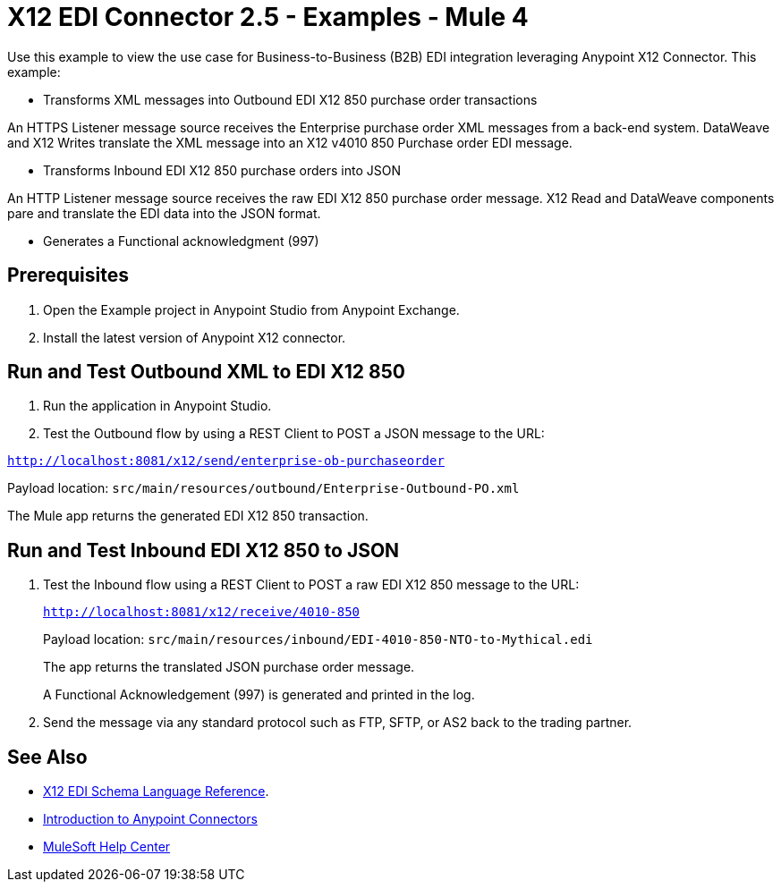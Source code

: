= X12 EDI Connector 2.5 - Examples - Mule 4

Use this example to view the use case for Business-to-Business (B2B) EDI integration leveraging Anypoint X12 Connector. This example:

* Transforms XML messages into Outbound EDI X12 850 purchase order transactions +

An HTTPS Listener message source receives the Enterprise purchase order XML messages from a back-end system. DataWeave and X12 Writes translate the XML message into an X12 v4010 850 Purchase order EDI message.

* Transforms Inbound EDI X12 850 purchase orders into JSON +

An HTTP Listener message source receives the raw EDI X12 850 purchase order message.
X12 Read and DataWeave components pare and translate the EDI data into the JSON format.

* Generates a Functional acknowledgment (997) +

== Prerequisites

. Open the Example project in Anypoint Studio from Anypoint Exchange. +
. Install the latest version of Anypoint X12 connector.

== Run and Test Outbound XML to EDI X12 850

. Run the application in Anypoint Studio.

. Test the Outbound flow by using a REST Client to POST a JSON message to the URL:

`http://localhost:8081/x12/send/enterprise-ob-purchaseorder`

Payload location: `src/main/resources/outbound/Enterprise-Outbound-PO.xml`

The Mule app returns the generated EDI X12 850 transaction.

== Run and Test Inbound EDI X12 850 to JSON

. Test the Inbound flow using a REST Client to POST a raw EDI X12 850 message to the URL:
+
`http://localhost:8081/x12/receive/4010-850`
+
Payload location: `src/main/resources/inbound/EDI-4010-850-NTO-to-Mythical.edi`
+
The app returns the translated JSON purchase order message.
+
A Functional Acknowledgement (997) is generated and printed in the log.
+
. Send the message via any standard protocol such as FTP, SFTP, or AS2 back to the trading partner.

== See Also

* xref:x12-edi-connector::x12-edi-schema-language-reference.adoc[X12 EDI Schema Language Reference].
* xref:connectors::introduction/introduction-to-anypoint-connectors.adoc[Introduction to Anypoint Connectors]
* https://help.mulesoft.com[MuleSoft Help Center]
